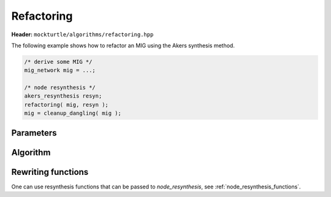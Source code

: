 Refactoring
-----------

**Header:** ``mockturtle/algorithms/refactoring.hpp``

The following example shows how to refactor an MIG using the Akers synthesis
method.

.. code-block:: c++

   /* derive some MIG */
   mig_network mig = ...;

   /* node resynthesis */
   akers_resynthesis resyn;
   refactoring( mig, resyn );
   mig = cleanup_dangling( mig );

Parameters
~~~~~~~~~~

.. doxygenstruct:: mockturtle::refactoring_params
   :members:

Algorithm
~~~~~~~~~

.. doxygenfunction:: mockturtle::refactoring

Rewriting functions
~~~~~~~~~~~~~~~~~~~

One can use resynthesis functions that can be passed to `node_resynthesis`, see
:ref:`node_resynthesis_functions`.
